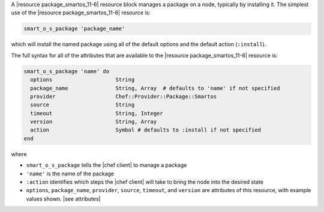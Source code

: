 .. The contents of this file are included in multiple topics.
.. This file should not be changed in a way that hinders its ability to appear in multiple documentation sets.


A |resource package_smartos_11-6| resource block manages a package on a node, typically by installing it. The simplest use of the |resource package_smartos_11-6| resource is:

.. code-block:: ruby

   smart_o_s_package 'package_name'

which will install the named package using all of the default options and the default action (``:install``).

The full syntax for all of the attributes that are available to the |resource package_smartos_11-6| resource is:

.. code-block:: ruby

   smart_o_s_package 'name' do
     options                    String
     package_name               String, Array  # defaults to 'name' if not specified
     provider                   Chef::Provider::Package::Smartos
     source                     String
     timeout                    String, Integer
     version                    String, Array
     action                     Symbol # defaults to :install if not specified
   end

where 

* ``smart_o_s_package`` tells the |chef client| to manage a package
* ``'name'`` is the name of the package
* ``:action`` identifies which steps the |chef client| will take to bring the node into the desired state
* ``options``, ``package_name``, ``provider``, ``source``, ``timeout``, and ``version`` are attributes of this resource, with example values shown. |see attributes|
